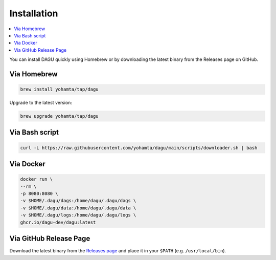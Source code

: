 Installation
============

.. contents::
    :local:

You can install DAGU quickly using Homebrew or by downloading the latest binary from the Releases page on GitHub.

Via Homebrew
------------

.. code-block:: bash

   brew install yohamta/tap/dagu

Upgrade to the latest version:

.. code-block:: bash

   brew upgrade yohamta/tap/dagu

Via Bash script
---------------

.. code-block:: bash

   curl -L https://raw.githubusercontent.com/yohamta/dagu/main/scripts/downloader.sh | bash

Via Docker
----------

.. code-block:: bash

   docker run \
   --rm \
   -p 8080:8080 \
   -v $HOME/.dagu/dags:/home/dagu/.dagu/dags \
   -v $HOME/.dagu/data:/home/dagu/.dagu/data \
   -v $HOME/.dagu/logs:/home/dagu/.dagu/logs \
   ghcr.io/dagu-dev/dagu:latest

Via GitHub Release Page
-----------------------

Download the latest binary from the `Releases page <https://github.com/dagu-dev/dagu/releases>`_ and place it in your ``$PATH`` (e.g. ``/usr/local/bin``).